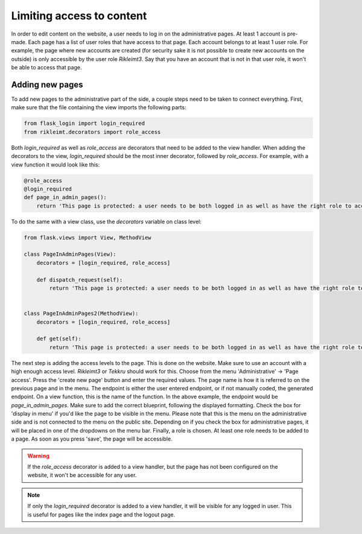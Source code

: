 Limiting access to content
==========================
In order to edit content on the website, a user needs to log in on the administrative pages. At least 1 account is
pre-made. Each page has a list of user roles that have access to that page. Each account belongs to at least 1 user
role. For example, the page where new accounts are created (for security sake it is not possible to create new accounts
on the outside) is only accessible by the user role `Rikleimt3`. Say that you have an account that is not in that user
role, it won't be able to access that page.

Adding new pages
----------------
To add new pages to the administrative part of the side, a couple steps need to be taken to connect everything. First,
make sure that the file containing the view imports the following parts:

.. code-block:: python

   from flask_login import login_required
   from rikleimt.decorators import role_access

Both `login_required` as well as `role_access` are decorators that need to be added to the view handler. When adding
the decorators to the view, `login_required` should be the most inner decorator, followed by `role_access`. For example,
with a view function it would look like this:

.. code-block:: python

   @role_access
   @login_required
   def page_in_admin_pages():
       return 'This page is protected: a user needs to be both logged in as well as have the right role to access.'

To do the same with a view class, use the `decorators` variable on class level:

.. code-block:: python

   from flask.views import View, MethodView

   class PageInAdminPages(View):
       decorators = [login_required, role_access]

       def dispatch_request(self):
           return 'This page is protected: a user needs to be both logged in as well as have the right role to access.'


   class PageInAdminPages2(MethodView):
       decorators = [login_required, role_access]

       def get(self):
           return 'This page is protected: a user needs to be both logged in as well as have the right role to access.'

The next step is adding the access levels to the page. This is done on the website. Make sure to use an account with a
high enough access level. `Rikleimt3` or `Tekkru` should work for this. Choose from the menu 'Administrative' ->
'Page access'. Press the 'create new page' button and enter the required values. The page name is how it is referred to
on the previous page and in the menu. The endpoint is either the user entered endpoint, or if not manually coded, the
generated endpoint. On a view function, this is the name of the function. In the above example, the endpoint would be
`page_in_admin_pages`. Make sure to add the correct blueprint, following the displayed formatting. Check the box for
'display in menu' if you'd like the page to be visible in the menu. Please note that this is the menu on the
administrative side and is not connected to the menu on the public site. Depending on if you check the box for
administrative pages, it will be placed in one of the dropdowns on the menu bar. Finally, a role is chosen. At least
one role needs to be added to a page. As soon as you press 'save', the page will be accessible.

.. warning::

   If the `role_access` decorator is added to a view handler, but the page has not been configured on the website, it
   won't be accessible for any user.

.. note::

   If only the `login_required` decorator is added to a view handler, it will be visible for any logged in user. This is
   useful for pages like the index page and the logout page.
